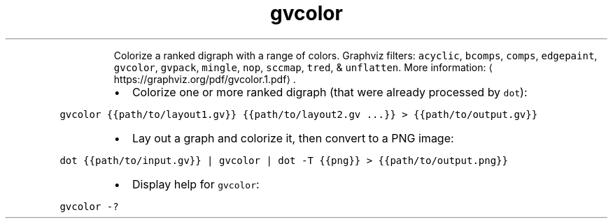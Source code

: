 .TH gvcolor
.PP
.RS
Colorize a ranked digraph with a range of colors.
Graphviz filters: \fB\fCacyclic\fR, \fB\fCbcomps\fR, \fB\fCcomps\fR, \fB\fCedgepaint\fR, \fB\fCgvcolor\fR, \fB\fCgvpack\fR, \fB\fCmingle\fR, \fB\fCnop\fR, \fB\fCsccmap\fR, \fB\fCtred\fR, & \fB\fCunflatten\fR\&.
More information: \[la]https://graphviz.org/pdf/gvcolor.1.pdf\[ra]\&.
.RE
.RS
.IP \(bu 2
Colorize one or more ranked digraph (that were already processed by \fB\fCdot\fR):
.RE
.PP
\fB\fCgvcolor {{path/to/layout1.gv}} {{path/to/layout2.gv ...}} > {{path/to/output.gv}}\fR
.RS
.IP \(bu 2
Lay out a graph and colorize it, then convert to a PNG image:
.RE
.PP
\fB\fCdot {{path/to/input.gv}} | gvcolor | dot \-T {{png}} > {{path/to/output.png}}\fR
.RS
.IP \(bu 2
Display help for \fB\fCgvcolor\fR:
.RE
.PP
\fB\fCgvcolor \-?\fR
